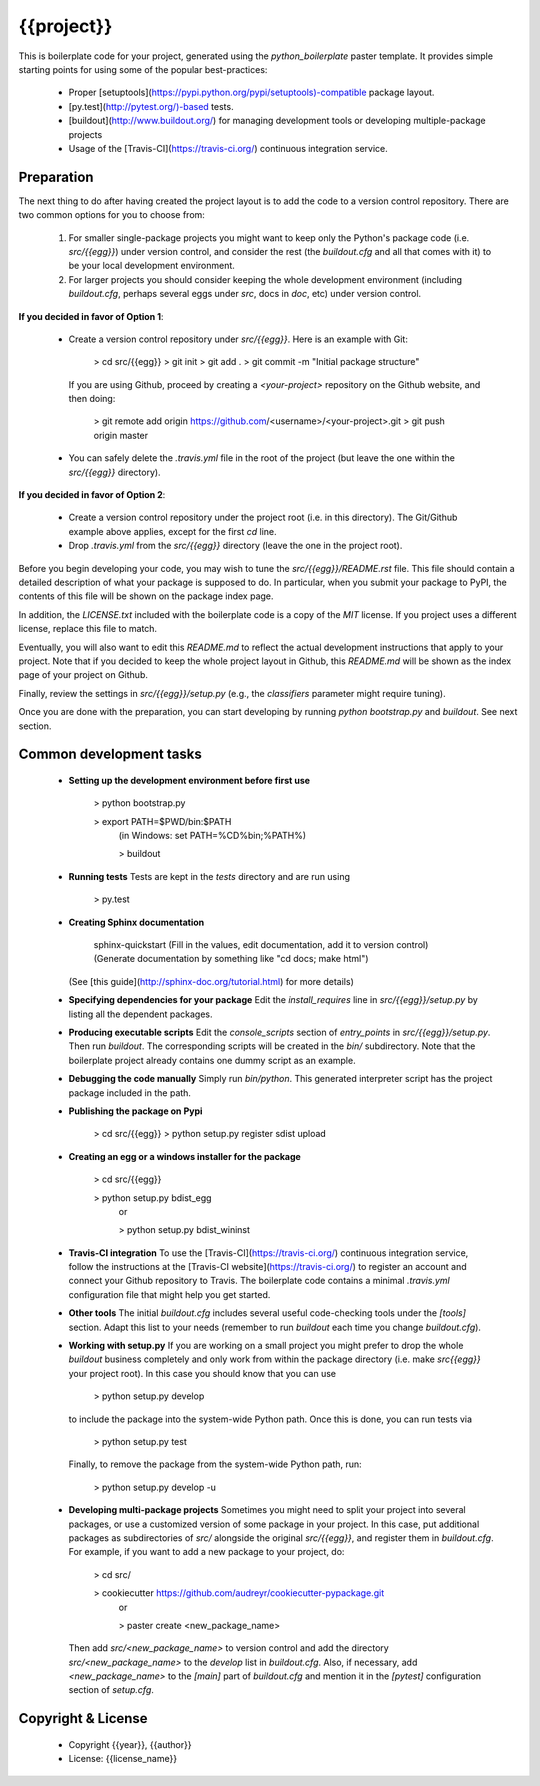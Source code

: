 {{project}}
==========================

This is boilerplate code for your project, generated using the `python_boilerplate` paster template. It provides simple starting points for using some of the popular best-practices:

  * Proper [setuptools](https://pypi.python.org/pypi/setuptools)-compatible package layout.
  * [py.test](http://pytest.org/)-based tests.
  * [buildout](http://www.buildout.org/) for managing development tools or developing multiple-package projects
  * Usage of the [Travis-CI](https://travis-ci.org/) continuous integration service.

Preparation
-----------

The next thing to do after having created the project layout is to add the code to a version control repository. There are two common options for you to choose from:

  1. For smaller single-package projects you might want to keep only the Python's package code (i.e. `src/{{egg}}`) under version control, and consider the rest (the `buildout.cfg` and all that comes with it) to be your local development environment.
  2. For larger projects you should consider keeping the whole development environment (including `buildout.cfg`, perhaps several eggs under `src`, docs in `doc`, etc) under version control.

**If you decided in favor of Option 1**:

  - Create a version control repository under `src/{{egg}}`. Here is an example with Git:

        > cd src/{{egg}}
        > git init
        > git add .
        > git commit -m "Initial package structure"

    If you are using Github, proceed by creating a `<your-project>` repository on the Github website, and then doing:

        > git remote add origin https://github.com/<username>/<your-project>.git
        > git push origin master

  - You can safely delete the `.travis.yml` file in the root of the project (but leave the one within the `src/{{egg}}` directory).

**If you decided in favor of Option 2**:

  - Create a version control repository under the project root (i.e. in this directory). The Git/Github example above applies, except for the first `cd` line.
  - Drop `.travis.yml` from the `src/{{egg}}` directory (leave the one in the project root).

Before you begin developing your code, you may wish to tune the `src/{{egg}}/README.rst` file. This file should contain a detailed description of what your package is supposed to do. In particular, when you submit your package to PyPI, the contents of this file will be shown on the package index page.

In addition, the `LICENSE.txt` included with the boilerplate code is a copy of the `MIT` license. If you project uses a different license, replace this file to match.

Eventually, you will also want to edit this `README.md` to reflect the actual development instructions that apply to your project. Note that if you decided to keep the whole project layout in Github, this `README.md` will be shown as the index page of your project on Github.

Finally, review the settings in `src/{{egg}}/setup.py` (e.g., the `classifiers` parameter might require tuning).

Once you are done with the preparation, you can start developing by running `python bootstrap.py` and `buildout`. See next section.

Common development tasks
------------------------

  * **Setting up the development environment before first use**

        > python bootstrap.py

        > export PATH=$PWD/bin:$PATH
            (in Windows: set PATH=%CD%\bin;%PATH%)

            > buildout

  * **Running tests**
    Tests are kept in the `tests` directory and are run using

        > py.test

  * **Creating Sphinx documentation**

        sphinx-quickstart
        (Fill in the values, edit documentation, add it to version control)
        (Generate documentation by something like "cd docs; make html")

    (See [this guide](http://sphinx-doc.org/tutorial.html) for more details)

  * **Specifying dependencies for your package**
    Edit the `install_requires` line in `src/{{egg}}/setup.py` by listing all the dependent packages.

  * **Producing executable scripts**
    Edit the `console_scripts` section of `entry_points` in `src/{{egg}}/setup.py`. Then run `buildout`. The corresponding scripts will be created in the `bin/` subdirectory. Note that the boilerplate project already contains one dummy script as an example.

  * **Debugging the code manually**
    Simply run `bin/python`. This generated interpreter script has the project package included in the path.

  * **Publishing the package on Pypi**

         > cd src/{{egg}}
         > python setup.py register sdist upload

  * **Creating an egg or a windows installer for the package**

         > cd src/{{egg}}

         > python setup.py bdist_egg
          or

          > python setup.py bdist_wininst

  * **Travis-CI integration**
    To use the [Travis-CI](https://travis-ci.org/) continuous integration service, follow the instructions at the [Travis-CI website](https://travis-ci.org/) to register an account and connect your Github repository to Travis. The boilerplate code contains a minimal `.travis.yml` configuration file that might help you get started.

  * **Other tools**
    The initial `buildout.cfg` includes several useful code-checking tools under the `[tools]` section. Adapt this list to your needs (remember to run `buildout` each time you change `buildout.cfg`).

  * **Working with setup.py**
    If you are working on a small project you might prefer to drop the whole `buildout` business completely and only work from within the package directory (i.e. make `src\{{egg}}` your project root). In this case you should know that you can use

         > python setup.py develop

    to include the package into the system-wide Python path. Once this is done, you can run tests via

         > python setup.py test

    Finally, to remove the package from the system-wide Python path, run:

         > python setup.py develop -u

  * **Developing multi-package projects**
    Sometimes you might need to split your project into several packages, or use a customized version of some package in your project. In this case, put additional packages as subdirectories of `src/` alongside the original `src/{{egg}}`, and register them in `buildout.cfg`. For example, if you want to add a new package to your project, do:

         > cd src/

         > cookiecutter https://github.com/audreyr/cookiecutter-pypackage.git
           or

           > paster create <new_package_name>

    Then add `src/<new_package_name>` to version control and add the directory `src/<new_package_name>` to the `develop` list in `buildout.cfg`. Also, if necessary, add `<new_package_name>` to the `[main]` part of `buildout.cfg` and mention it in the `[pytest]` configuration section of `setup.cfg`.

Copyright & License
-------------------

  * Copyright {{year}}, {{author}}
  * License: {{license_name}}

